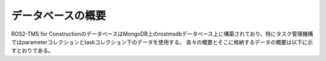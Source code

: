 データベースの概要
===================================

ROS2-TMS for ConstructionのデータベースはMongoDB上のrostmsdbデータベース上に構築されており、特にタスク管理機構ではparameterコレクションとtaskコレクション下のデータを使用する。
各々の概要とそこに格納するデータの概要は以下に示すとおりである。
